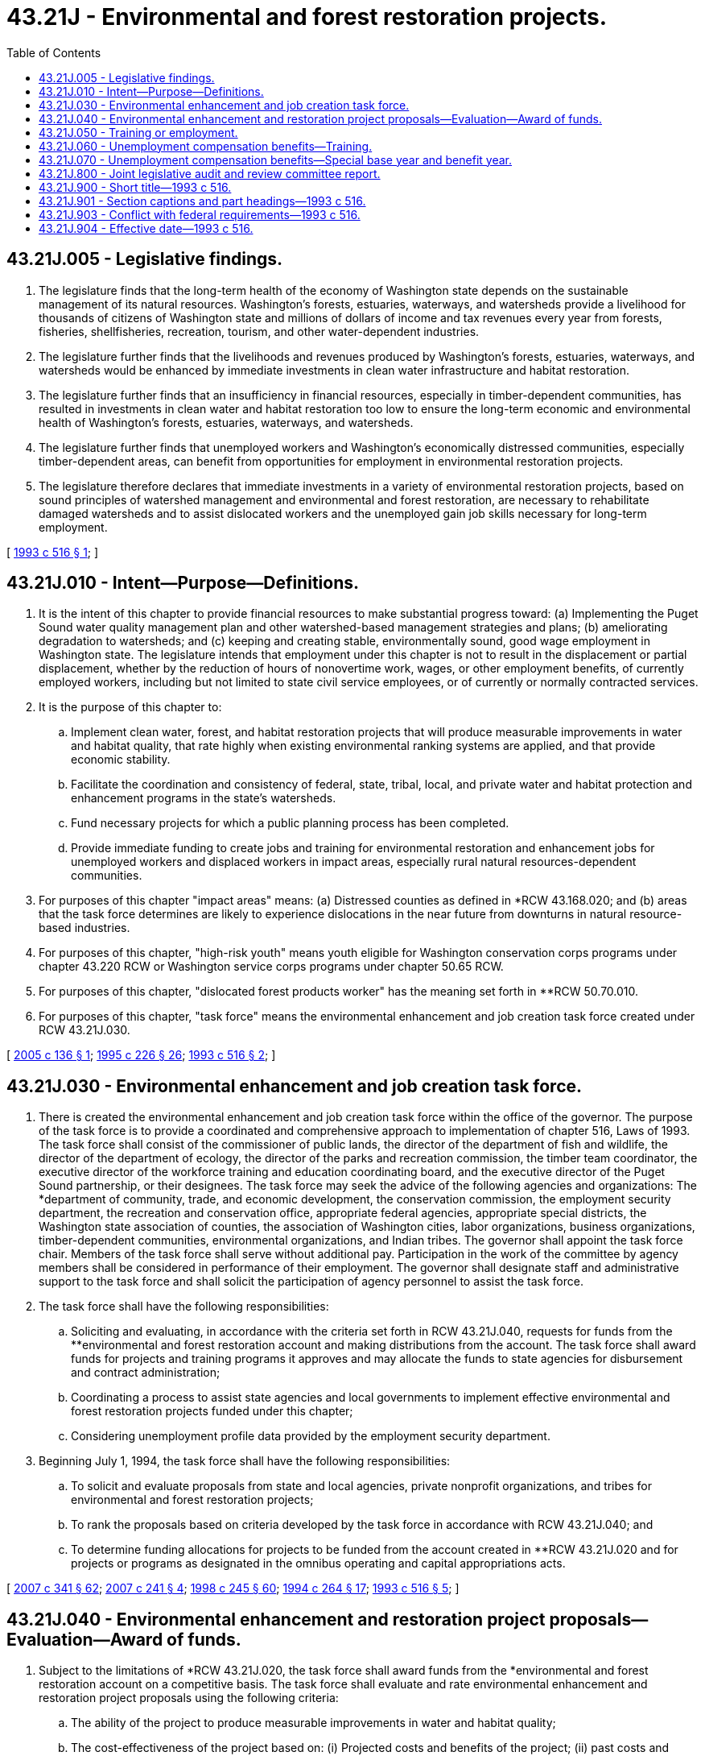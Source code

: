 = 43.21J - Environmental and forest restoration projects.
:toc:

== 43.21J.005 - Legislative findings.
. The legislature finds that the long-term health of the economy of Washington state depends on the sustainable management of its natural resources. Washington's forests, estuaries, waterways, and watersheds provide a livelihood for thousands of citizens of Washington state and millions of dollars of income and tax revenues every year from forests, fisheries, shellfisheries, recreation, tourism, and other water-dependent industries.

. The legislature further finds that the livelihoods and revenues produced by Washington's forests, estuaries, waterways, and watersheds would be enhanced by immediate investments in clean water infrastructure and habitat restoration.

. The legislature further finds that an insufficiency in financial resources, especially in timber-dependent communities, has resulted in investments in clean water and habitat restoration too low to ensure the long-term economic and environmental health of Washington's forests, estuaries, waterways, and watersheds.

. The legislature further finds that unemployed workers and Washington's economically distressed communities, especially timber-dependent areas, can benefit from opportunities for employment in environmental restoration projects.

. The legislature therefore declares that immediate investments in a variety of environmental restoration projects, based on sound principles of watershed management and environmental and forest restoration, are necessary to rehabilitate damaged watersheds and to assist dislocated workers and the unemployed gain job skills necessary for long-term employment.

[ http://lawfilesext.leg.wa.gov/biennium/1993-94/Pdf/Bills/Session%20Laws/House/1785-S.SL.pdf?cite=1993%20c%20516%20§%201[1993 c 516 § 1]; ]

== 43.21J.010 - Intent—Purpose—Definitions.
. It is the intent of this chapter to provide financial resources to make substantial progress toward: (a) Implementing the Puget Sound water quality management plan and other watershed-based management strategies and plans; (b) ameliorating degradation to watersheds; and (c) keeping and creating stable, environmentally sound, good wage employment in Washington state. The legislature intends that employment under this chapter is not to result in the displacement or partial displacement, whether by the reduction of hours of nonovertime work, wages, or other employment benefits, of currently employed workers, including but not limited to state civil service employees, or of currently or normally contracted services.

. It is the purpose of this chapter to:

.. Implement clean water, forest, and habitat restoration projects that will produce measurable improvements in water and habitat quality, that rate highly when existing environmental ranking systems are applied, and that provide economic stability.

.. Facilitate the coordination and consistency of federal, state, tribal, local, and private water and habitat protection and enhancement programs in the state's watersheds.

.. Fund necessary projects for which a public planning process has been completed.

.. Provide immediate funding to create jobs and training for environmental restoration and enhancement jobs for unemployed workers and displaced workers in impact areas, especially rural natural resources-dependent communities.

. For purposes of this chapter "impact areas" means: (a) Distressed counties as defined in *RCW 43.168.020; and (b) areas that the task force determines are likely to experience dislocations in the near future from downturns in natural resource-based industries.

. For purposes of this chapter, "high-risk youth" means youth eligible for Washington conservation corps programs under chapter 43.220 RCW or Washington service corps programs under chapter 50.65 RCW.

. For purposes of this chapter, "dislocated forest products worker" has the meaning set forth in **RCW 50.70.010.

. For purposes of this chapter, "task force" means the environmental enhancement and job creation task force created under RCW 43.21J.030.

[ http://lawfilesext.leg.wa.gov/biennium/2005-06/Pdf/Bills/Session%20Laws/Senate/5176-S.SL.pdf?cite=2005%20c%20136%20§%201[2005 c 136 § 1]; http://lawfilesext.leg.wa.gov/biennium/1995-96/Pdf/Bills/Session%20Laws/Senate/5342-S2.SL.pdf?cite=1995%20c%20226%20§%2026[1995 c 226 § 26]; http://lawfilesext.leg.wa.gov/biennium/1993-94/Pdf/Bills/Session%20Laws/House/1785-S.SL.pdf?cite=1993%20c%20516%20§%202[1993 c 516 § 2]; ]

== 43.21J.030 - Environmental enhancement and job creation task force.
. There is created the environmental enhancement and job creation task force within the office of the governor. The purpose of the task force is to provide a coordinated and comprehensive approach to implementation of chapter 516, Laws of 1993. The task force shall consist of the commissioner of public lands, the director of the department of fish and wildlife, the director of the department of ecology, the director of the parks and recreation commission, the timber team coordinator, the executive director of the workforce training and education coordinating board, and the executive director of the Puget Sound partnership, or their designees. The task force may seek the advice of the following agencies and organizations: The *department of community, trade, and economic development, the conservation commission, the employment security department, the recreation and conservation office, appropriate federal agencies, appropriate special districts, the Washington state association of counties, the association of Washington cities, labor organizations, business organizations, timber-dependent communities, environmental organizations, and Indian tribes. The governor shall appoint the task force chair. Members of the task force shall serve without additional pay. Participation in the work of the committee by agency members shall be considered in performance of their employment. The governor shall designate staff and administrative support to the task force and shall solicit the participation of agency personnel to assist the task force.

. The task force shall have the following responsibilities:

.. Soliciting and evaluating, in accordance with the criteria set forth in RCW 43.21J.040, requests for funds from the **environmental and forest restoration account and making distributions from the account. The task force shall award funds for projects and training programs it approves and may allocate the funds to state agencies for disbursement and contract administration;

.. Coordinating a process to assist state agencies and local governments to implement effective environmental and forest restoration projects funded under this chapter;

.. Considering unemployment profile data provided by the employment security department.

. Beginning July 1, 1994, the task force shall have the following responsibilities:

.. To solicit and evaluate proposals from state and local agencies, private nonprofit organizations, and tribes for environmental and forest restoration projects;

.. To rank the proposals based on criteria developed by the task force in accordance with RCW 43.21J.040; and

.. To determine funding allocations for projects to be funded from the account created in **RCW 43.21J.020 and for projects or programs as designated in the omnibus operating and capital appropriations acts.

[ http://lawfilesext.leg.wa.gov/biennium/2007-08/Pdf/Bills/Session%20Laws/Senate/5372-S.SL.pdf?cite=2007%20c%20341%20§%2062[2007 c 341 § 62]; http://lawfilesext.leg.wa.gov/biennium/2007-08/Pdf/Bills/Session%20Laws/House/1813.SL.pdf?cite=2007%20c%20241%20§%204[2007 c 241 § 4]; http://lawfilesext.leg.wa.gov/biennium/1997-98/Pdf/Bills/Session%20Laws/Senate/6219.SL.pdf?cite=1998%20c%20245%20§%2060[1998 c 245 § 60]; http://lawfilesext.leg.wa.gov/biennium/1993-94/Pdf/Bills/Session%20Laws/House/2590.SL.pdf?cite=1994%20c%20264%20§%2017[1994 c 264 § 17]; http://lawfilesext.leg.wa.gov/biennium/1993-94/Pdf/Bills/Session%20Laws/House/1785-S.SL.pdf?cite=1993%20c%20516%20§%205[1993 c 516 § 5]; ]

== 43.21J.040 - Environmental enhancement and restoration project proposals—Evaluation—Award of funds.
. Subject to the limitations of *RCW 43.21J.020, the task force shall award funds from the *environmental and forest restoration account on a competitive basis. The task force shall evaluate and rate environmental enhancement and restoration project proposals using the following criteria:

.. The ability of the project to produce measurable improvements in water and habitat quality;

.. The cost-effectiveness of the project based on: (i) Projected costs and benefits of the project; (ii) past costs and environmental benefits of similar projects; and (iii) the ability of the project to achieve cost efficiencies through its design to meet multiple policy objectives;

.. The inclusion of the project as a high priority in a federal, state, tribal, or local government plan relating to environmental or forest restoration, including but not limited to a local watershed action plan, stormwater management plan, capital facility plan, growth management plan, or a flood control plan; or the ranking of the project by conservation districts as a high priority for water quality and habitat improvements;

.. The number of jobs to be created by the project for dislocated forest products workers, high-risk youth, and residents of impact areas;

.. Participation in the project by environmental businesses to provide training, cosponsor projects, and employ or jointly employ project participants;

.. The ease with which the project can be administered from the community the project serves;

.. The extent to which the project will either augment existing efforts by organizations and governmental entities involved in environmental and forest restoration in the community or receive matching funds, resources, or in-kind contributions; and

.. The capacity of the project to produce jobs and job-related training that will pay market rate wages and impart marketable skills to workers hired under this chapter.

. The following types of projects and programs shall be given top priority in the first fiscal year after July 1, 1993:

.. Projects that are highly ranked in and implement adopted or approved watershed action plans, such as those developed pursuant to rules adopted by the agency then known as the **Puget Sound water quality authority for local planning and management of nonpoint source pollution;

.. Conservation district projects that provide water quality and habitat improvements;

.. Indian tribe projects that provide water quality and habitat improvements; or

.. Projects that implement actions approved by a shellfish protection district under chapter 100, Laws of 1992.

. Funds shall not be awarded for the following activities:

.. Administrative rule making;

.. Planning; or

.. Public education.

[ http://lawfilesext.leg.wa.gov/biennium/2007-08/Pdf/Bills/Session%20Laws/Senate/5372-S.SL.pdf?cite=2007%20c%20341%20§%2063[2007 c 341 § 63]; http://lawfilesext.leg.wa.gov/biennium/1993-94/Pdf/Bills/Session%20Laws/House/1785-S.SL.pdf?cite=1993%20c%20516%20§%204[1993 c 516 § 4]; ]

== 43.21J.050 - Training or employment.
. Eligibility for training or employment in projects funded through the *environmental and forest restoration account shall, to the extent practicable, be for workers who are currently unemployed.

. To the greatest extent practicable, the following groups of individuals shall be given preference for training or employment in projects funded through the *environmental and forest restoration account:

.. Dislocated workers who are receiving unemployment benefits or have exhausted unemployment benefits; and

.. High-risk youth.

. Projects funded for forest restoration shall be for workers whose employment was terminated in the Washington forest products industry within the previous four years.

. The task force shall submit a list to private industry councils and the employment security department of projects receiving funds under the provisions of this chapter. The list shall include the number, location, and types of jobs expected to be provided by each project. The employment security department shall recruit workers for these jobs by:

.. Notifying dislocated forest workers who meet the definitions in chapter 50.70 RCW, who are receiving unemployment benefits or who have exhausted unemployment benefits, of their eligibility for the programs;

.. Notifying other unemployed workers;

.. Developing a pool of unemployed workers including high-risk youth eligible to enroll in the program; and

.. Establishing procedures for workers to apply to the programs.

. The employment security department shall refer eligible workers to employers hiring under the *environmental and forest restoration account programs. Recipients of funds shall consider the list of eligible workers developed by the employment security department before conducting interviews or making hiring decisions. Recipients of funds shall ensure that workers are aware of whatever opportunities for vocational training, job placement, and remedial education are available from the employment security department.

. An individual is eligible for applicable employment security benefits while participating in training related to this chapter. Eligibility shall be confirmed by the commissioner of employment security by submitting a commissioner-approved training waiver.

. Persons receiving funds from the *environmental and forest restoration account shall not be considered state employees for the purposes of existing provisions of law with respect to hours of work, sick leave, vacation, and civil service but shall receive health benefits. Persons receiving funds from this account who are hired by a state agency, except for Washington conservation and service corps enrollees, shall receive medical and dental benefits as provided under chapter 41.05 RCW and industrial insurance coverage under Title 51 RCW, but are exempt from the provisions of chapter 41.06 RCW.

. Compensation for employees, except for Washington conservation and service corps enrollees, hired under the program established by this chapter shall be based on market rates in accordance with the required skill and complexity of the jobs created. Remuneration paid to employees under this chapter shall be considered covered employment for purposes of chapter 50.04 RCW.

. Employment under this program shall not result in the displacement or partial displacement, whether by the reduction of hours of nonovertime work, wages, or other employment benefits, of currently employed workers, including but not limited to state civil service employees, or of currently or normally contracted services.

[ http://lawfilesext.leg.wa.gov/biennium/1993-94/Pdf/Bills/Session%20Laws/House/1785-S.SL.pdf?cite=1993%20c%20516%20§%208[1993 c 516 § 8]; ]

== 43.21J.060 - Unemployment compensation benefits—Training.
An individual shall be considered to be in training with the approval of the commissioner as defined in RCW 50.20.043, and be eligible for applicable unemployment insurance benefits while participating in and making satisfactory progress in training related to this chapter.

[ http://lawfilesext.leg.wa.gov/biennium/1993-94/Pdf/Bills/Session%20Laws/House/1785-S.SL.pdf?cite=1993%20c%20516%20§%209[1993 c 516 § 9]; ]

== 43.21J.070 - Unemployment compensation benefits—Special base year and benefit year.
For the purpose of providing the protection of the unemployment compensation system to individuals at the conclusion of training or employment obtained as a result of this chapter, a special base year and benefit year are established.

. Only individuals who have entered training or employment provided by the *environmental and forest restoration account, and whose employment or training under such account was not considered covered under chapter 50.04 RCW, shall be allowed the special benefit provisions of this chapter.

. An application for initial determination made under this chapter must be filed in writing with the employment security department within twenty-six weeks following the week in which the individual commenced employment or training obtained as a result of this chapter. Notice from the individual, from the employing entity, or notice of hire from employment security department administrative records shall satisfy this requirement.

. For the purpose of this chapter, a special base year is established for an individual consisting of the first four of the last five completed calendar quarters, or if a benefit year is not established using the first four of the last five completed calendar quarters as the base year, the last four completed calendar quarters immediately prior to the first day of the calendar week in which the individual began employment or training provided by the *environmental and forest restoration account.

. A special individual benefit year is established consisting of the entire period of training or employment provided by the *environmental and forest restoration account and a fifty-two consecutive week period commencing with the first day of the calendar week in which the individual last participated in such employment or training. No special benefit year shall have a duration in excess of three hundred twelve calendar weeks. Such special benefit year will not be established unless the criteria contained in RCW 50.04.030 has been met, except that an individual meeting the requirements of this chapter and who has an unexpired benefit year established which would overlap the special benefit year may elect to establish a special benefit year under this chapter, notwithstanding the provisions in RCW 50.04.030 relating to establishment of a subsequent benefit year, and RCW 50.40.010 relating to waiver of rights. Such unexpired benefit year shall be terminated with the beginning of the special benefit year if the individual elects to establish a special benefit year under this chapter.

. The individual's weekly benefit amount and maximum amount payable during the special benefit year shall be governed by the provisions contained in RCW 50.20.120. The individual's basic and continuing right to benefits shall be governed by the general laws and rules relating to the payment of unemployment compensation benefits to the extent that they are not in conflict with the provisions of this chapter.

. The fact that wages, hours, or weeks worked during the special base year may have been used in computation of a prior valid claim for unemployment compensation shall not affect a claim for benefits made under the provisions of this chapter. However, wages, hours, and weeks worked used in computing entitlement on a claim filed under this chapter shall not be available or used for establishing entitlement or amount of benefits in any succeeding benefit year.

. Benefits paid to an individual filing under the provisions of this section shall not be charged to the experience rating account of any contribution paying employer.

[ http://lawfilesext.leg.wa.gov/biennium/1993-94/Pdf/Bills/Session%20Laws/House/1785-S.SL.pdf?cite=1993%20c%20516%20§%2010[1993 c 516 § 10]; ]

== 43.21J.800 - Joint legislative audit and review committee report.
On or before June 30, 1998, the joint legislative audit and review committee shall prepare a report to the legislature evaluating the implementation of the environmental restoration jobs act of 1993, chapter 516, Laws of 1993.

[ http://lawfilesext.leg.wa.gov/biennium/1995-96/Pdf/Bills/Session%20Laws/House/2222-S2.SL.pdf?cite=1996%20c%20288%20§%2036[1996 c 288 § 36]; http://lawfilesext.leg.wa.gov/biennium/1993-94/Pdf/Bills/Session%20Laws/House/1785-S.SL.pdf?cite=1993%20c%20516%20§%2011[1993 c 516 § 11]; ]

== 43.21J.900 - Short title—1993 c 516.
This act shall be known as the environmental restoration jobs act of 1993.

[ http://lawfilesext.leg.wa.gov/biennium/1993-94/Pdf/Bills/Session%20Laws/House/1785-S.SL.pdf?cite=1993%20c%20516%20§%2015[1993 c 516 § 15]; ]

== 43.21J.901 - Section captions and part headings—1993 c 516.
Section captions and part headings as used in this act constitute no part of the law.

[ http://lawfilesext.leg.wa.gov/biennium/1993-94/Pdf/Bills/Session%20Laws/House/1785-S.SL.pdf?cite=1993%20c%20516%20§%2016[1993 c 516 § 16]; ]

== 43.21J.903 - Conflict with federal requirements—1993 c 516.
If any part of this act is found to be in conflict with federal requirements that are a prescribed condition to the allocation of federal funds to the state or the eligibility of employers in this state for federal unemployment tax credits, the conflicting part of this act is hereby declared to be inoperative solely to the extent of the conflict, and such finding or determination shall not affect the operation of the remainder of this act. The rules under this act shall meet federal requirements that are a necessary condition to the receipt of federal funds by the state or the granting of federal unemployment tax credits to employers in this state.

[ http://lawfilesext.leg.wa.gov/biennium/1993-94/Pdf/Bills/Session%20Laws/House/1785-S.SL.pdf?cite=1993%20c%20516%20§%2019[1993 c 516 § 19]; ]

== 43.21J.904 - Effective date—1993 c 516.
This act is necessary for the immediate preservation of the public peace, health, or safety, or support of the state government and its existing public institutions, and shall take effect July 1, 1993.

[ http://lawfilesext.leg.wa.gov/biennium/1993-94/Pdf/Bills/Session%20Laws/House/1785-S.SL.pdf?cite=1993%20c%20516%20§%2020[1993 c 516 § 20]; ]

